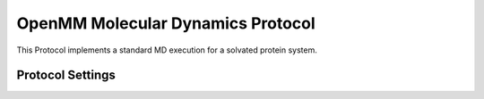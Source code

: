 OpenMM Molecular Dynamics Protocol
==================================

This Protocol implements a standard MD execution for a solvated protein system.

Protocol Settings
-----------------

.. module:: openfe.protocols.openmm_md

.. autopydantic_model:: PlainMDProtocolSettings
   :model-show-json: False
   :model-show-field-summary: False
   :model-show-config-member: False
   :model-show-config-summary: False
   :model-show-validator-members: False
   :model-show-validator-summary: False
   :field-list-validators: False
   :inherited-members: SettingsBaseModel
   :exclude-members: get_defaults
   :member-order: bysource


